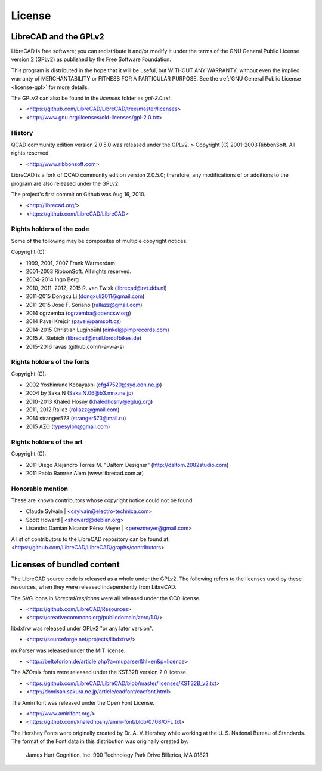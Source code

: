 .. User Manual, LibreCAD v2.2.0


.. _licenses:

License
=======


LibreCAD and the GPLv2
----------------------

LibreCAD is free software; you can redistribute it and/or modify it under the terms of the GNU General Public License version 2 (GPLv2) as published by the Free Software Foundation.  

This program is distributed in the hope that it will be useful, but WITHOUT ANY WARRANTY; without even the implied warranty of MERCHANTABILITY or FITNESS FOR A PARTICULAR PURPOSE.  See the :ref:`GNU General Public License <license-gpl>` for more details.

The GPLv2 can also be found in the `licenses` folder as `gpl-2.0.txt`.  

- <https://github.com/LibreCAD/LibreCAD/tree/master/licenses>
- <http://www.gnu.org/licenses/old-licenses/gpl-2.0.txt>


History
~~~~~~~

QCAD community edition version 2.0.5.0 was released under the GPLv2.  
> Copyright (C) 2001-2003 RibbonSoft. All rights reserved.

- <http://www.ribbonsoft.com>

LibreCAD is a fork of QCAD community edition version 2.0.5.0; therefore, any modifications of or additions to the program are also released under the GPLv2.  

The project's first commit on Github was Aug 16, 2010.

- <http://librecad.org/>
- <https://github.com/LibreCAD/LibreCAD>


Rights holders of the code
~~~~~~~~~~~~~~~~~~~~~~~~~~

Some of the following may be composites of multiple copyright notices.

Copyright (C):

- 1999, 2001, 2007 Frank Warmerdam
- 2001-2003 RibbonSoft. All rights reserved.
- 2004-2014 Ingo Berg
- 2010, 2011, 2012, 2015 R. van Twisk (librecad@rvt.dds.nl)
- 2011-2015 Dongxu Li (dongxuli2011@gmail.com)
- 2011-2015 José F. Soriano (rallazz@gmail.com)                 
- 2014 cgrzemba (cgrzemba@opencsw.org)  
- 2014 Pavel Krejcir (pavel@pamsoft.cz)
- 2014-2015 Christian Luginbühl (dinkel@pimprecords.com)
- 2015 A. Stebich (librecad@mail.lordofbikes.de)
- 2015-2016 ravas (github.com/r-a-v-a-s)


Rights holders of the fonts
~~~~~~~~~~~~~~~~~~~~~~~~~~~

Copyright (C):

- 2002 Yoshimune Kobayashi (cfg47520@syd.odn.ne.jp)
- 2004 by Saka.N (Saka.N.06@b3.mnx.ne.jp)
- 2010-2013 Khaled Hosny (khaledhosny@eglug.org)
- 2011, 2012 Rallaz (rallazz@gmail.com)
- 2014 stranger573 (stranger573@mail.ru)
- 2015 AZO (typesylph@gmail.com)


Rights holders of the art
~~~~~~~~~~~~~~~~~~~~~~~~~

Copyright (C):

- 2011 Diego Alejandro Torres M. "Daltom Designer" (http://daltom.2082studio.com)
- 2011 Pablo Ramrez Alem (www.librecad.com.ar)


Honorable mention
~~~~~~~~~~~~~~~~~

These are known contributors whose copyright notice could not be found.

- Claude Sylvain | <csylvain@electro-technica.com>
- Scott Howard | <showard@debian.org>
- Lisandro Damián Nicanor Pérez Meyer | <perezmeyer@gmail.com>

A list of contributors to the LibreCAD repository can be found at:   
<https://github.com/LibreCAD/LibreCAD/graphs/contributors>


Licenses of bundled content
---------------------------

The LibreCAD source code is released as a whole under the GPLv2.  The following refers to the licenses used by these resources, when they were released independently from LibreCAD.

The SVG icons in `librecad/res/icons` were all released under the CC0 license.  

- <https://github.com/LibreCAD/Resources>
- <https://creativecommons.org/publicdomain/zero/1.0/>

libdxfrw was released under GPLv2 "or any later version".  

- <https://sourceforge.net/projects/libdxfrw/>

muParser was released under the MIT license.

- <http://beltoforion.de/article.php?a=muparser&hl=en&p=licence>

The AZOmix fonts were released under the KST32B version 2.0 license.

- <https://github.com/LibreCAD/LibreCAD/blob/master/licenses/KST32B_v2.txt>
- <http://domisan.sakura.ne.jp/article/cadfont/cadfont.html>

The Amiri font was released under the Open Font License.

- <http://www.amirifont.org/>
- <https://github.com/khaledhosny/amiri-font/blob/0.108/OFL.txt>

The Hershey Fonts were originally created by Dr. A. V. Hershey while working at the U. S. National Bureau of Standards. The format of the Font data in this distribution was originally created by:

    James Hurt
    Cognition, Inc.
    900 Technology Park Drive  
    Billerica, MA 01821

